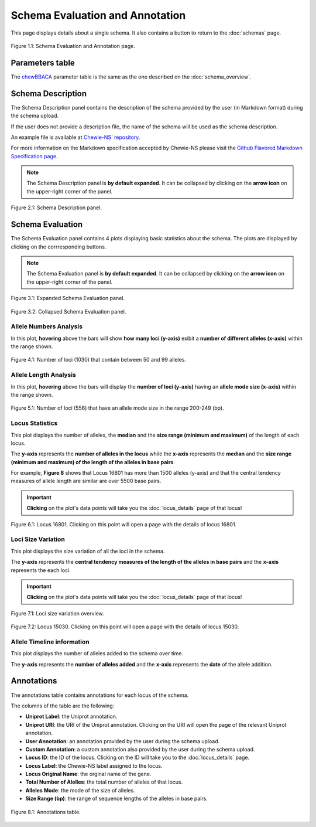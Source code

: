 Schema Evaluation and Annotation
================================

This page displays details about a single schema. It also contains a button |back| to return to the :doc:`schemas` page.

.. figure:: ../resources/schema_evaluation_overview.png
    :align: center

    Figure 1.1: Schema Evaluation and Annotation page.

.. |back| image:: ../resources/back_button.png
    :align: middle

Parameters table
----------------

The `chewBBACA <https://github.com/B-UMMI/chewBBACA>`_ parameter table
is the same as the one described on the :doc:`schema_overview`.

Schema Description
------------------

The Schema Description panel contains the description of the schema
provided by the user (in Markdown format) during the schema upload.

If the user does not provide a description file, the name of the schema
will be used as the schema description.

An example file is available at 
`Chewie-NS' repository <https://github.com/B-UMMI/Chewie-NS/blob/master/docs/example_files/markdown_example.md>`_.

For more information on the Markdown specification accepted by Chewie-NS please visit the
`Github Flavored Markdown Specification page <https://github.github.com/gfm/>`_.

.. note::
    The Schema Description panel is **by default expanded**. It can be collapsed by clicking on the **arrow icon** on the
    upper-right corner of the panel.


.. figure:: ../resources/schema_description.png
    :align: center

    Figure 2.1: Schema Description panel.


Schema Evaluation
-----------------

The Schema Evaluation panel contains 4 plots displaying basic statistics about the schema.
The plots are displayed by clicking on the corrresponding buttons.

.. note::
    The Schema Evaluation panel is **by default expanded**. It can be collapsed by clicking on the **arrow icon** on the
    upper-right corner of the panel.

.. figure:: ../resources/schema_evaluation_expanded.png
    :align: center

    Figure 3.1: Expanded Schema Evaluation panel.

.. figure:: ../resources/schema_evaluation_collapsed.png
    :align: center

    Figure 3.2: Collapsed Schema Evaluation panel.


Allele Numbers Analysis
^^^^^^^^^^^^^^^^^^^^^^^

In this plot, **hovering** above the bars will show **how many loci (y-axis)**
exibit a **number of different alleles (x-axis)** within the range shown.

.. figure:: ../resources/allele_numbers_fig2.png
    :align: center

    Figure 4.1: Number of loci (1030) that contain between 50 and 99 alleles.


Allele Length Analysis
^^^^^^^^^^^^^^^^^^^^^^

In this plot, **hovering** above the bars will display the **number of loci (y-axis)**
having an **allele mode size (x-axis)** within the range shown.

.. figure:: ../resources/allele_len.png
    :align: center

    Figure 5.1: Number of loci (556) that have an allele mode size in the range 200-249 (bp).

   
Locus Statistics
^^^^^^^^^^^^^^^^

This plot displays the number of alleles, the **median**  and the **size range (minimum and maximum)** of the length of each locus.

The **y-axis** represents the **number of alleles in the locus** while the 
**x-axis** represents the **median**  and the **size range (minimum and maximum) of the length of the alleles in base pairs**.

For example, **Figure 8** shows that Locus 16801 has more than 1500 alleles (y-axis) and 
that the central tendency measures of allele length are similar are over 5500 base pairs.

.. important:: **Clicking** on the plot's data points will take you the :doc:`locus_details` page of that locus!

.. figure:: ../resources/locus_statistics.png
    :align: center

    Figure 6.1: Locus 16801. Clicking on this point will open a page with the details of locus 16801.

Loci Size Variation
^^^^^^^^^^^^^^^^^^^

This plot displays the size variation of all the loci in the schema.

The **y-axis** represents the **central tendency measures of the length of the alleles in base pairs**
and the **x-axis** represents the each loci.

.. important:: **Clicking** on the plot's data points will take you the :doc:`locus_details` page of that locus!

.. figure:: ../resources/locus_size_variation_overview.png
    :align: center

    Figure 7.1: Loci size variation overview.

.. figure:: ../resources/locus_size_variation_zoom.png
    :align: center

    Figure 7.2: Locus 15030. Clicking on this point will open a page with the details of locus 15030.

Allele Timeline information
^^^^^^^^^^^^^^^^^^^^^^^^^^^

This plot displays the number of alleles added to the schema over time.

The **y-axis** represents the **number of alleles added** and the **x-axis**
represents the **date** of the allele addition.

Annotations 
-----------

The annotations table contains annotations for each locus of the schema.

The columns of the table are the following:

- **Uniprot Label**: the Uniprot annotation.
- **Uniprot URI**: the URI of the Uniprot annotation. Clicking on the URI will open the page of the relevant Uniprot annotation.
- **User Annotation**: an annotation provided by the user during the schema upload.
- **Custom Annotation**: a custom annotation also provided by the user during the schema upload.
- **Locus ID**: the ID of the locus. Clicking on the ID will take you to the :doc:`locus_details` page.
- **Locus Label**: the Chewie-NS label assigned to the locus.
- **Locus Original Name**: the orginal name of the gene.
- **Total Number of Alelles**: the total number of alleles of that locus.
- **Alleles Mode**: the mode of the size of alleles.
- **Size Range (bp)**: the range of sequence lengths of the alleles in base pairs.

.. figure:: ../resources/annotations_table.png
    :align: center

    Figure 8.1: Annotations table.

   
